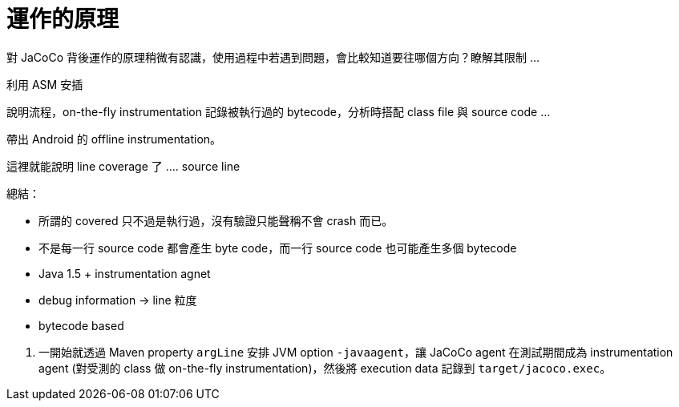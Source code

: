 = 運作的原理

對 JaCoCo 背後運作的原理稍微有認識，使用過程中若遇到問題，會比較知道要往哪個方向？瞭解其限制 ...

利用 ASM 安插 

說明流程，on-the-fly instrumentation 記錄被執行過的 bytecode，分析時搭配 class file 與 source code ...

帶出 Android 的 offline instrumentation。

這裡就能說明 line coverage 了 .... source line 

總結：

 * 所謂的 covered 只不過是執行過，沒有驗證只能聲稱不會 crash 而已。
 * 不是每一行 source code 都會產生 byte code，而一行 source code 也可能產生多個 bytecode
 * Java 1.5 + instrumentation agnet
 * debug information -> line 粒度
 * bytecode based

<1> 一開始就透過 Maven property `argLine` 安排 JVM option `-javaagent`，讓 JaCoCo agent 在測試期間成為 instrumentation agent (對受測的 class 做 on-the-fly instrumentation)，然後將 execution data 記錄到 `target/jacoco.exec`。
